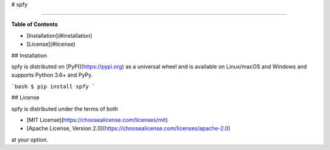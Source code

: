 # spfy

-----

**Table of Contents**

* [Installation](#installation)
* [License](#license)

## Installation

spfy is distributed on [PyPI](https://pypi.org) as a universal
wheel and is available on Linux/macOS and Windows and supports
Python 3.6+ and PyPy.

```bash
$ pip install spfy
```

## License

spfy is distributed under the terms of both

- [MIT License](https://choosealicense.com/licenses/mit)
- [Apache License, Version 2.0](https://choosealicense.com/licenses/apache-2.0)

at your option.


